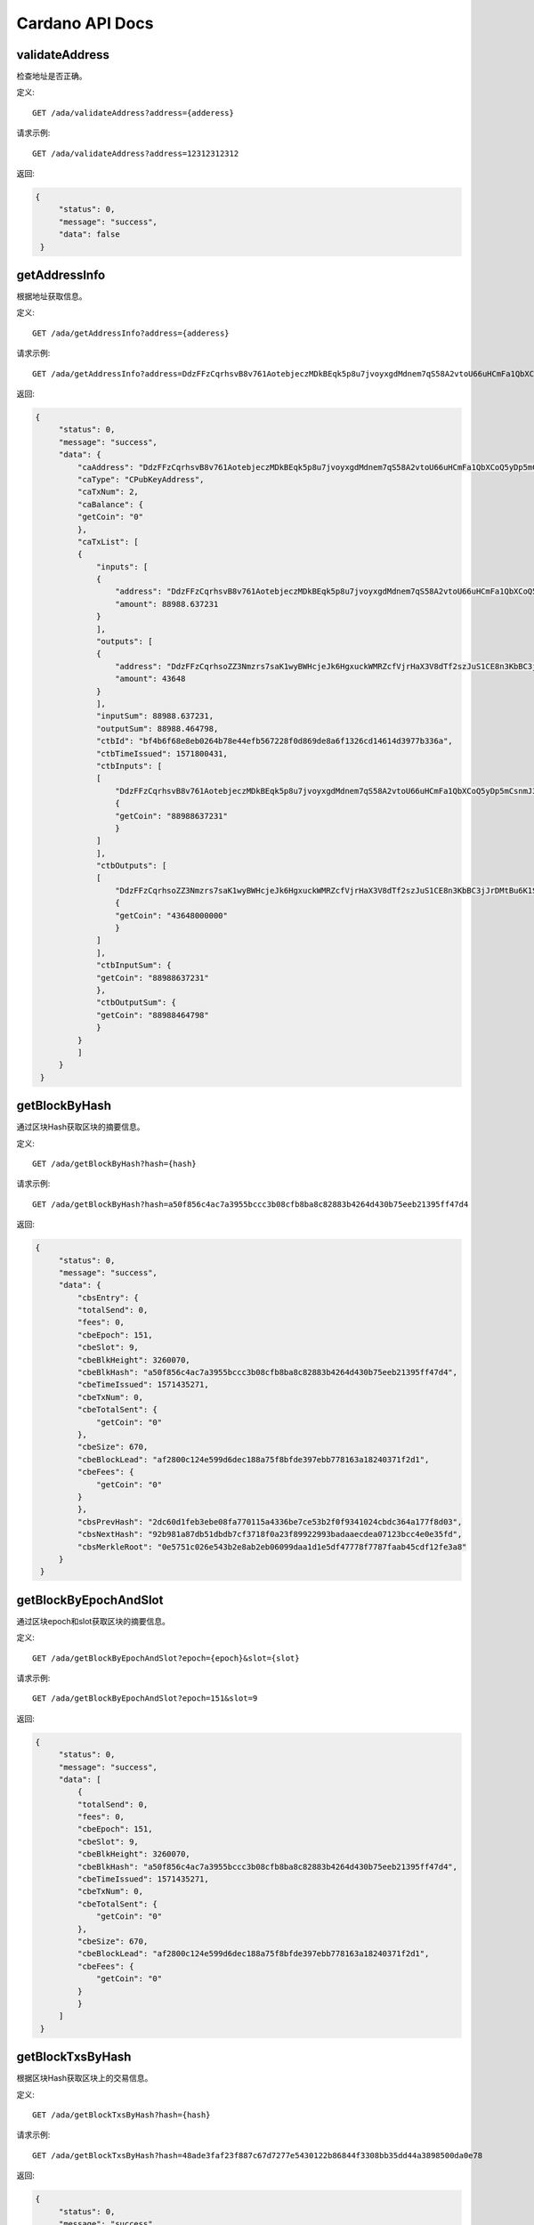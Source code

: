 Cardano API Docs
===========
validateAddress
```````````
检查地址是否正确。

定义::

    GET /ada/validateAddress?address={adderess}
    
请求示例::

    GET /ada/validateAddress?address=12312312312

返回:

.. code-block:: json

   {
        "status": 0,
        "message": "success",
        "data": false
    }

getAddressInfo
```````````
根据地址获取信息。

定义::

    GET /ada/getAddressInfo?address={adderess}
    
请求示例::

    GET /ada/getAddressInfo?address=DdzFFzCqrhsvB8v761AotebjeczMDkBEqk5p8u7jvoyxgdMdnem7qS58A2vtoU66uHCmFa1QbXCoQ5yDp5mCsnmJ3qUYPvrSw4LNrs2i

返回:

.. code-block:: json

   {
        "status": 0,
        "message": "success",
        "data": {
            "caAddress": "DdzFFzCqrhsvB8v761AotebjeczMDkBEqk5p8u7jvoyxgdMdnem7qS58A2vtoU66uHCmFa1QbXCoQ5yDp5mCsnmJ3qUYPvrSw4LNrs2i",
            "caType": "CPubKeyAddress",
            "caTxNum": 2,
            "caBalance": {
            "getCoin": "0"
            },
            "caTxList": [
            {
                "inputs": [
                {
                    "address": "DdzFFzCqrhsvB8v761AotebjeczMDkBEqk5p8u7jvoyxgdMdnem7qS58A2vtoU66uHCmFa1QbXCoQ5yDp5mCsnmJ3qUYPvrSw4LNrs2i",
                    "amount": 88988.637231
                }
                ],
                "outputs": [
                {
                    "address": "DdzFFzCqrhsoZZ3Nmzrs7saK1wyBWHcjeJk6HgxuckWMRZcfVjrHaX3V8dTf2szJuS1CE8n3KbBC3jJrDMtBu6K1SdWWKJ9nCRX6QDej",
                    "amount": 43648
                }
                ],
                "inputSum": 88988.637231,
                "outputSum": 88988.464798,
                "ctbId": "bf4b6f68e8eb0264b78e44efb567228f0d869de8a6f1326cd14614d3977b336a",
                "ctbTimeIssued": 1571800431,
                "ctbInputs": [
                [
                    "DdzFFzCqrhsvB8v761AotebjeczMDkBEqk5p8u7jvoyxgdMdnem7qS58A2vtoU66uHCmFa1QbXCoQ5yDp5mCsnmJ3qUYPvrSw4LNrs2i",
                    {
                    "getCoin": "88988637231"
                    }
                ]
                ],
                "ctbOutputs": [
                [
                    "DdzFFzCqrhsoZZ3Nmzrs7saK1wyBWHcjeJk6HgxuckWMRZcfVjrHaX3V8dTf2szJuS1CE8n3KbBC3jJrDMtBu6K1SdWWKJ9nCRX6QDej",
                    {
                    "getCoin": "43648000000"
                    }
                ]
                ],
                "ctbInputSum": {
                "getCoin": "88988637231"
                },
                "ctbOutputSum": {
                "getCoin": "88988464798"
                }
            }
            ]
        }
    }

getBlockByHash
```````````
通过区块Hash获取区块的摘要信息。

定义::

    GET /ada/getBlockByHash?hash={hash}
    
请求示例::

    GET /ada/getBlockByHash?hash=a50f856c4ac7a3955bccc3b08cfb8ba8c82883b4264d430b75eeb21395ff47d4

返回:

.. code-block:: json

   {
        "status": 0,
        "message": "success",
        "data": {
            "cbsEntry": {
            "totalSend": 0,
            "fees": 0,
            "cbeEpoch": 151,
            "cbeSlot": 9,
            "cbeBlkHeight": 3260070,
            "cbeBlkHash": "a50f856c4ac7a3955bccc3b08cfb8ba8c82883b4264d430b75eeb21395ff47d4",
            "cbeTimeIssued": 1571435271,
            "cbeTxNum": 0,
            "cbeTotalSent": {
                "getCoin": "0"
            },
            "cbeSize": 670,
            "cbeBlockLead": "af2800c124e599d6dec188a75f8bfde397ebb778163a18240371f2d1",
            "cbeFees": {
                "getCoin": "0"
            }
            },
            "cbsPrevHash": "2dc60d1feb3ebe08fa770115a4336be7ce53b2f0f9341024cbdc364a177f8d03",
            "cbsNextHash": "92b981a87db51dbdb7cf3718f0a23f89922993badaaecdea07123bcc4e0e35fd",
            "cbsMerkleRoot": "0e5751c026e543b2e8ab2eb06099daa1d1e5df47778f7787faab45cdf12fe3a8"
        }
    }

getBlockByEpochAndSlot
```````````
通过区块epoch和slot获取区块的摘要信息。

定义::

    GET /ada/getBlockByEpochAndSlot?epoch={epoch}&slot={slot}
    
请求示例::

    GET /ada/getBlockByEpochAndSlot?epoch=151&slot=9

返回:

.. code-block:: json

   {
        "status": 0,
        "message": "success",
        "data": [
            {
            "totalSend": 0,
            "fees": 0,
            "cbeEpoch": 151,
            "cbeSlot": 9,
            "cbeBlkHeight": 3260070,
            "cbeBlkHash": "a50f856c4ac7a3955bccc3b08cfb8ba8c82883b4264d430b75eeb21395ff47d4",
            "cbeTimeIssued": 1571435271,
            "cbeTxNum": 0,
            "cbeTotalSent": {
                "getCoin": "0"
            },
            "cbeSize": 670,
            "cbeBlockLead": "af2800c124e599d6dec188a75f8bfde397ebb778163a18240371f2d1",
            "cbeFees": {
                "getCoin": "0"
            }
            }
        ]
    }

getBlockTxsByHash
```````````
根据区块Hash获取区块上的交易信息。

定义::

    GET /ada/getBlockTxsByHash?hash={hash}

请求示例::

    GET /ada/getBlockTxsByHash?hash=48ade3faf23f887c67d7277e5430122b86844f3308bb35dd44a3898500da0e78

返回:

.. code-block:: json

   {
        "status": 0,
        "message": "success",
        "data": [
            {
            "inputs": [
                {
                "address": "DdzFFzCqrhsruKX97Vm7WxzS5DRw2Dnwxn3ZyxpsfhPWK8ieeTo9KBRwFuMByZdpHLr9dCvqnnbrADGhdjShsNrxkC7JNGD5MJG8q1s7",
                "amount": 1000
                }
            ],
            "outputs": [
                {
                "address": "DdzFFzCqrht44o9pshsCmnmQ7CEgFm9uhqoQzJHsmE9wHopMcThez91cAf7WCMY7C9qMYRBdVkdFY4ttqXBCrTorGdGrhk3az2LnK4Ts",
                "amount": 476.275229
                },
                {
                "address": "DdzFFzCqrhstphy8cETDW9wvPJ4dAoBKHZ9jSrxkDvYzCFHDDYCKHC2yjfcpqKUe2yTintwRTYvK8zZApbUvcvMeX5dfoC8SRZh3XrD8",
                "amount": 523.55269
                }
            ],
            "inputSum": 1000,
            "outputSum": 999.827919,
            "ctbId": "3b7affecdae60c6a4ec96439d68c709c55871424c1aa94edc9dc25a95bb0bd9a",
            "ctbTimeIssued": 1571435091,
            "ctbInputs": [
                [
                "DdzFFzCqrhsruKX97Vm7WxzS5DRw2Dnwxn3ZyxpsfhPWK8ieeTo9KBRwFuMByZdpHLr9dCvqnnbrADGhdjShsNrxkC7JNGD5MJG8q1s7",
                {
                    "getCoin": "1000000000"
                }
                ]
            ],
            "ctbOutputs": [
                [
                "DdzFFzCqrht44o9pshsCmnmQ7CEgFm9uhqoQzJHsmE9wHopMcThez91cAf7WCMY7C9qMYRBdVkdFY4ttqXBCrTorGdGrhk3az2LnK4Ts",
                {
                    "getCoin": "476275229"
                }
                ],
                [
                "DdzFFzCqrhstphy8cETDW9wvPJ4dAoBKHZ9jSrxkDvYzCFHDDYCKHC2yjfcpqKUe2yTintwRTYvK8zZApbUvcvMeX5dfoC8SRZh3XrD8",
                {
                    "getCoin": "523552690"
                }
                ]
            ],
            "ctbInputSum": {
                "getCoin": "1000000000"
            },
            "ctbOutputSum": {
                "getCoin": "999827919"
            }
            },
            {
            "inputs": [
                {
                "address": "DdzFFzCqrht2caAG7wF3DEfHEQd8y4Vutv8E3AxKQYgf1XeSzWNMzf5EC8ssiTuyrkNJ9URSvZxK3Gq4cYgJ82SwPUE63cARsnnNqrai",
                "amount": 400000
                },
                {
                "address": "DdzFFzCqrhssUiC44EBAwFu8ThnF2sz32zsL4KKyK36ba2hVVYmepTJvX2c2HScNWM8PqAtSyd5CQPQei4mhArv3ETBWz597uehQcDC3",
                "amount": 2
                },
                {
                "address": "DdzFFzCqrhtCLtKQASqhP1WD2zZ4gLjxFnbh5tw4dQ3pm4cy2wxMUG5gv4XN92rAnLGrZQVEQFecX2ksuhu89VT854RTU2tA5vtCGCou",
                "amount": 298.7
                }
            ],
            "outputs": [
                {
                "address": "DdzFFzCqrht5ieFWEyAcULVTfr8YPdgoMiGReHT2xH3N3GZHpcPYVTZZCeEEH33ARTqotTzVLyixuF2QAYpjTSd8UDNhvihFRvCtXZz7",
                "amount": 295056.205187
                },
                {
                "address": "DdzFFzCqrhtAfDZtxCsQqnuanAfPHaNxZG4KgbbZJ7FEfydMWGdXcVuWQjwUYT7X7UoXakDiHXHohfG9gnmpRnEtxGivmtMgnSPUdWqx",
                "amount": 105244.30612
                }
            ],
            "inputSum": 400300.7,
            "outputSum": 400300.511307,
            "ctbId": "77bae5a06b96ea81fd3beb59022092aaea0f7535709987dcc2114109a2bc0446",
            "ctbTimeIssued": 1571435091,
            "ctbInputs": [
                [
                "DdzFFzCqrht2caAG7wF3DEfHEQd8y4Vutv8E3AxKQYgf1XeSzWNMzf5EC8ssiTuyrkNJ9URSvZxK3Gq4cYgJ82SwPUE63cARsnnNqrai",
                {
                    "getCoin": "400000000000"
                }
                ],
                [
                "DdzFFzCqrhssUiC44EBAwFu8ThnF2sz32zsL4KKyK36ba2hVVYmepTJvX2c2HScNWM8PqAtSyd5CQPQei4mhArv3ETBWz597uehQcDC3",
                {
                    "getCoin": "2000000"
                }
                ],
                [
                "DdzFFzCqrhtCLtKQASqhP1WD2zZ4gLjxFnbh5tw4dQ3pm4cy2wxMUG5gv4XN92rAnLGrZQVEQFecX2ksuhu89VT854RTU2tA5vtCGCou",
                {
                    "getCoin": "298700000"
                }
                ]
            ],
            "ctbOutputs": [
                [
                "DdzFFzCqrht5ieFWEyAcULVTfr8YPdgoMiGReHT2xH3N3GZHpcPYVTZZCeEEH33ARTqotTzVLyixuF2QAYpjTSd8UDNhvihFRvCtXZz7",
                {
                    "getCoin": "295056205187"
                }
                ],
                [
                "DdzFFzCqrhtAfDZtxCsQqnuanAfPHaNxZG4KgbbZJ7FEfydMWGdXcVuWQjwUYT7X7UoXakDiHXHohfG9gnmpRnEtxGivmtMgnSPUdWqx",
                {
                    "getCoin": "105244306120"
                }
                ]
            ],
            "ctbInputSum": {
                "getCoin": "400300700000"
            },
            "ctbOutputSum": {
                "getCoin": "400300511307"
            }
            }
        ]
    }

getLastTransactions
```````````
获取最新的20条交易记录。

定义::

    GET /ada/getLastTransactions

请求示例::

    GET /ada/getLastTransactions

返回:

.. code-block:: json

   {
        "status": 0,
        "message": "success",
        "data": [
            {
                "amount": 750750.747525,
                "cteId": "35f8770e76ad7f243a3440eaefe7826737383ef8c8326e2f97a9b1379fac4cf2",
                "cteTimeIssued": 1571801191,
                "cteAmount": {
                "getCoin": "750750747525"
                }
            },
            {
                "amount": 18958.131096,
                "cteId": "5ae4577f80614b9b23d8d1003b83a86e610b9c71730ada776a791c8b3b91a972",
                "cteTimeIssued": 1571800751,
                "cteAmount": {
                "getCoin": "18958131096"
                }
            },
            {
                "amount": 3506.749836,
                "cteId": "688744786a8878dce91c8005fbed9b01bcf1d82e15f59ff073c19b318732e4da",
                "cteTimeIssued": 1571800591,
                "cteAmount": {
                "getCoin": "3506749836"
                }
            },
            {
                "amount": 83453.756236,
                "cteId": "c85da1bd8ea5403c037859601d0eff3fb7c4fb62e55dc7e540d848048fc4fb18",
                "cteTimeIssued": 1571799031,
                "cteAmount": {
                "getCoin": "83453756236"
                }
            }
        ]
    }

queryTransactionByTxHash
```````````
通过Id(Hash)获取交易信息。

定义::

    GET /ada/queryTransactionByTxHash?hash={hash}

请求示例::

    GET /ada/queryTransactionByTxHash?hash=

返回:

.. code-block:: json

   {
        "status": 0,
        "message": "success",
        "data": {
            "totalInput": 999.827919,
            "totalOutput": 999.827919,
            "fee": 0.172081,
            "inputs": [
                {
                    "address": "DdzFFzCqrhsruKX97Vm7WxzS5DRw2Dnwxn3ZyxpsfhPWK8ieeTo9KBRwFuMByZdpHLr9dCvqnnbrADGhdjShsNrxkC7JNGD5MJG8q1s7",
                    "amount": 1000
                }
            ],
            "outputs": [
                {
                    "address": "DdzFFzCqrht44o9pshsCmnmQ7CEgFm9uhqoQzJHsmE9wHopMcThez91cAf7WCMY7C9qMYRBdVkdFY4ttqXBCrTorGdGrhk3az2LnK4Ts",
                    "amount": 476.275229
                },
                {
                    "address": "DdzFFzCqrhstphy8cETDW9wvPJ4dAoBKHZ9jSrxkDvYzCFHDDYCKHC2yjfcpqKUe2yTintwRTYvK8zZApbUvcvMeX5dfoC8SRZh3XrD8",
                    "amount": 523.55269
                }
            ],
            "ctsId": "3b7affecdae60c6a4ec96439d68c709c55871424c1aa94edc9dc25a95bb0bd9a",
            "ctsTxTimeIssued": 1571435091,
            "ctsBlockTimeIssued": 1571435091,
            "ctsBlockHeight": 3260061,
            "ctsBlockEpoch": 151,
            "ctsBlockSlot": 0,
            "ctsBlockHash": "48ade3faf23f887c67d7277e5430122b86844f3308bb35dd44a3898500da0e78",
            "ctsTotalInput": {
            "getCoin": "1000000000"
            },
            "ctsTotalOutput": {
            "getCoin": "999827919"
            },
            "ctsFees": {
            "getCoin": "172081"
            },
            "ctsInputs": [
                [
                    "DdzFFzCqrhsruKX97Vm7WxzS5DRw2Dnwxn3ZyxpsfhPWK8ieeTo9KBRwFuMByZdpHLr9dCvqnnbrADGhdjShsNrxkC7JNGD5MJG8q1s7",
                    {
                    "getCoin": "1000000000"
                    }
                ]
                ],
            "ctsOutputs": [
                [
                    "DdzFFzCqrht44o9pshsCmnmQ7CEgFm9uhqoQzJHsmE9wHopMcThez91cAf7WCMY7C9qMYRBdVkdFY4ttqXBCrTorGdGrhk3az2LnK4Ts",
                    {
                    "getCoin": "476275229"
                    }
                ],
                [
                    "DdzFFzCqrhstphy8cETDW9wvPJ4dAoBKHZ9jSrxkDvYzCFHDDYCKHC2yjfcpqKUe2yTintwRTYvK8zZApbUvcvMeX5dfoC8SRZh3XrD8",
                    {
                    "getCoin": "523552690"
                    }
                ]
            ]
        }
    }